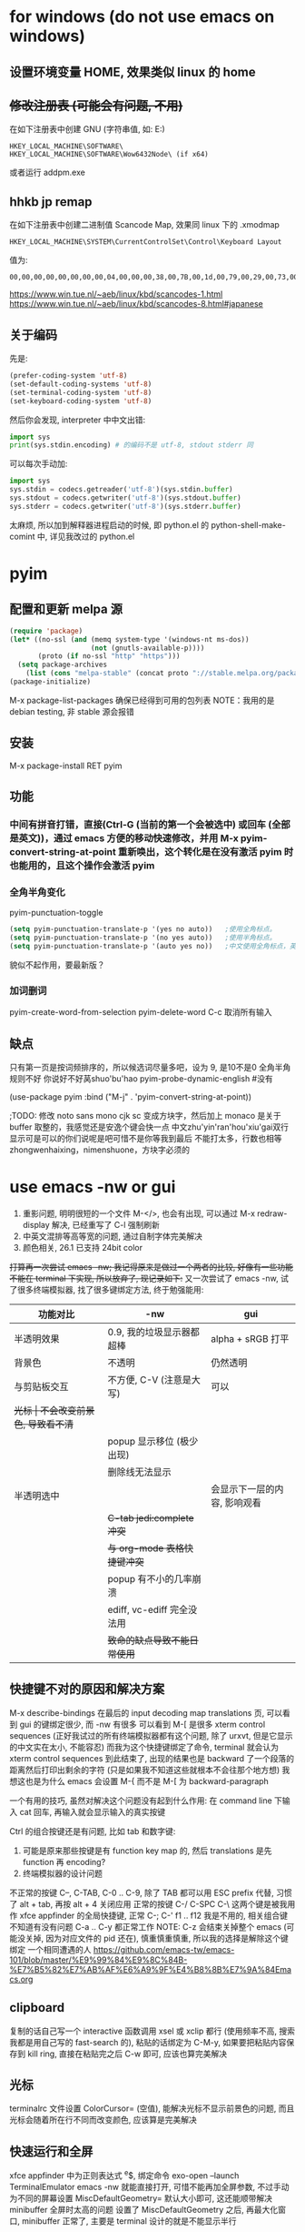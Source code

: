 * for windows (do not use emacs on windows)
** 设置环境变量 HOME, 效果类似 linux 的 home
** +修改注册表 (可能会有问题, 不用)+
在如下注册表中创建 GNU\Emacs\HOME (字符串值, 如: E:\emacs-24.5)
#+BEGIN_EXAMPLE
HKEY_LOCAL_MACHINE\SOFTWARE\
HKEY_LOCAL_MACHINE\SOFTWARE\Wow6432Node\ (if x64)
#+END_EXAMPLE
或者运行 addpm.exe

** hhkb jp remap
在如下注册表中创建二进制值 Scancode Map, 效果同 linux 下的 .xmodmap
#+BEGIN_EXAMPLE
HKEY_LOCAL_MACHINE\SYSTEM\CurrentControlSet\Control\Keyboard Layout
#+END_EXAMPLE
值为:
#+BEGIN_EXAMPLE
00,00,00,00,00,00,00,00,04,00,00,00,38,00,7B,00,1d,00,79,00,29,00,73,00,00,00,00,00
#+END_EXAMPLE

https://www.win.tue.nl/~aeb/linux/kbd/scancodes-1.html
https://www.win.tue.nl/~aeb/linux/kbd/scancodes-8.html#japanese

** 关于编码
先是:
#+BEGIN_SRC emacs-lisp
(prefer-coding-system 'utf-8)
(set-default-coding-systems 'utf-8)
(set-terminal-coding-system 'utf-8)
(set-keyboard-coding-system 'utf-8)
#+END_SRC

然后你会发现, interpreter 中中文出错:
#+BEGIN_SRC python
import sys
print(sys.stdin.encoding) # 的编码不是 utf-8, stdout stderr 同
#+END_SRC
可以每次手动加:
#+BEGIN_SRC python
import sys
sys.stdin = codecs.getreader('utf-8')(sys.stdin.buffer)
sys.stdout = codecs.getwriter('utf-8')(sys.stdout.buffer)
sys.stderr = codecs.getwriter('utf-8')(sys.stderr.buffer)
#+END_SRC
太麻烦, 所以加到解释器进程启动的时候, 即 python.el 的 python-shell-make-comint 中, 详见我改过的 python.el

* pyim
** 配置和更新 melpa 源
#+BEGIN_SRC emacs-lisp
(require 'package)
(let* ((no-ssl (and (memq system-type '(windows-nt ms-dos))
                    (not (gnutls-available-p))))
       (proto (if no-ssl "http" "https")))
  (setq package-archives
	(list (cons "melpa-stable" (concat proto "://stable.melpa.org/packages/")))))
(package-initialize)
#+END_SRC
M-x package-list-packages 确保已经得到可用的包列表
NOTE：我用的是 debian testing, 非 stable 源会报错

** 安装
M-x package-install RET pyim

** 功能
*** 中间有拼音打错，直接(Ctrl-G (当前的第一个会被选中) 或回车 (全部是英文))，通过 emacs 方便的移动快速修改，并用 M-x pyim-convert-string-at-point 重新唤出，这个转化是在没有激活 pyim 时也能用的，且这个操作会激活 pyim
*** 全角半角变化
pyim-punctuation-toggle
#+BEGIN_SRC emacs-lisp
(setq pyim-punctuation-translate-p '(yes no auto))   ;使用全角标点。
(setq pyim-punctuation-translate-p '(no yes auto))   ;使用半角标点。
(setq pyim-punctuation-translate-p '(auto yes no))   ;中文使用全角标点，英文使用半角标点。
#+END_SRC
貌似不起作用，要最新版？

*** 加词删词
pyim-create-word-from-selection
pyim-delete-word
C-c 取消所有输入

** 缺点
只有第一页是按词频排序的，所以候选词尽量多吧，设为 9, 是10不是0
全角半角规则不好
你说好不好莴shuo'bu'hao
pyim-probe-dynamic-english #没有

(use-package pyim
	     :bind
	     ("M-j" . 'pyim-convert-string-at-point))

;TODO: 修改 noto sans mono cjk sc 变成方块字，然后加上 monaco
是关于 buffer 取整的，我感觉还是安逸个键会快一点
中文zhu'yin'ran'hou'xiu'gai双行显示可是可以的你们说呢是吧可惜不是你等我到最后
不能打太多，行数也相等
zhongwenhaixing，nimenshuone，方块字必须的

* use emacs -nw or gui
1. 重影问题, 明明很短的一个文件 M-</>, 也会有出现, 可以通过 M-x redraw-display 解决, 已经重写了 C-l 强制刷新
2. 中英文混排等高等宽的问题, 通过自制字体完美解决
3. 颜色相关, 26.1 已支持 24bit color

+打算再一次尝试 emacs -nw; 我记得原来是做过一个两者的比较, 好像有一些功能不能在 terminal 下实现, 所以放弃了, 现记录如下:+
又一次尝试了 emacs -nw, 试了很多终端模拟器, 找了很多键绑定方法, 终于勉强能用:
| 功能对比     | -nw                          | gui                          |
|--------------+------------------------------+------------------------------|
| 半透明效果   | 0.9, 我的垃圾显示器都超棒    | alpha + sRGB 打平            |
| 背景色       | 不透明                       | 仍然透明                     |
|--------------+------------------------------+------------------------------|
| 与剪贴板交互 | 不方便, C-V (注意是大写)     | 可以                         |
| +光标        | 不会改变前景色, 导致看不清+  |                              |
|              | popup 显示移位 (极少出现)    |                              |
|              | 删除线无法显示               |                              |
| 半透明选中   |                              | 会显示下一层的内容, 影响观看 |
|              | +C-tab jedi:complete 冲突+   |                              |
|              | +与 org-mode 表格快捷键冲突+ |                              |
|              | popup 有不小的几率崩溃       |                              |
|              | ediff, vc-ediff 完全没法用   |                              |
|--------------+------------------------------+------------------------------|
|              | +致命的缺点导致不能日常使用+ |                              |

** 快捷键不对的原因和解决方案
M-x describe-bindings 在最后的 input decoding map translations 页, 可以看到 gui 的键绑定很少, 而 -nw 有很多
可以看到 M-[ 是很多 xterm control sequences (正好我试过的所有终端模拟器都有这个问题, 除了 urxvt, 但是它显示的中文实在太小, 不能容忍)
而我为这个快捷键绑定了命令, terminal 就会认为 xterm control sequences 到此结束了, 出现的结果也是 backward 了一个段落的距离然后打印出剩余的字符
(只是如果我不知道这些就根本不会往那个地方想)
我想这也是为什么 emacs 会设置 M-{ 而不是 M-[ 为 backward-paragraph

一个有用的技巧, 虽然对解决这个问题没有起到什么作用: 在 command line 下输入 cat 回车, 再输入就会显示输入的真实按键

Ctrl 的组合按键还是有问题, 比如 tab 和数字键:
1. 可能是原来那些按键是有 function key map 的, 然后 translations 是先 function 再 encoding?
2. 终端模拟器的设计问题

不正常的按键 C--, C-TAB, C-0 .. C-9, 除了 TAB 都可以用 ESC prefix 代替, 习惯了 alt + tab, 再按 alt + 4 关闭应用
正常的按键 C-/ C-SPC C-\
这两个键是被我用作 xfce appfinder 的全局快捷键, 正常 C-; C-'
f1 .. f12 我是不用的, 相关组合键不知道有没有问题
C-a .. C-y 都正常工作
NOTE: C-z 会结束关掉整个 emacs (可能没关掉, 因为对应文件的 pid 还在), 慎重慎重慎重, 所以我的选择是解除这个键绑定
一个相同遭遇的人 https://github.com/emacs-tw/emacs-101/blob/master/%E9%99%84%E9%8C%84B-%E7%B5%82%E7%AB%AF%E6%A9%9F%E4%B8%8B%E7%9A%84Emacs.org

** clipboard
复制的话自己写一个 interactive 函数调用 xsel 或 xclip 都行 (使用频率不高, 搜索我都是用自己写的 fast-search 的), 粘贴的话绑定为 C-M-y, 如果要把粘贴内容保存到 kill ring, 直接在粘贴完之后 C-w 即可, 应该也算完美解决

** 光标
terminalrc 文件设置 ColorCursor= (空值), 能解决光标不显示前景色的问题, 而且光标会随着所在行不同而改变颜色, 应该算是完美解决

** 快速运行和全屏
xfce appfinder 中为正则表达式 ^e$, 绑定命令 exo-open --launch TerminalEmulator emacs -nw 就能直接打开,
可惜不能再加全屏参数, 不过手动为不同的屏幕设置 MiscDefaultGeometry= 默认大小即可, 这还能顺带解决 minibuffer 全屏时太高的问题
设置了 MiscDefaultGeometry 之后, 再最大化窗口, minibuffer 正常了, 主要是 terminal 设计的就是不能显示半行

** 崩溃问题
几次崩溃经历都是在 xcfe4-terminal 中运行 emacs -nw 导致的, 反正现在用 appfinder 直接自定义命令打开 (没有外部的 terminal), 还没出现问题

